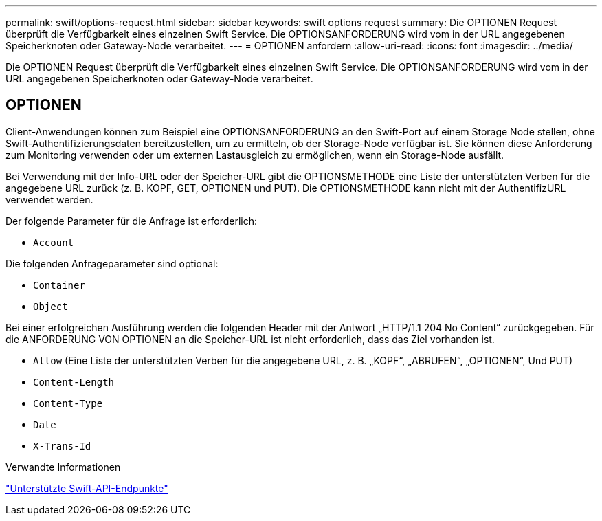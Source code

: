 ---
permalink: swift/options-request.html 
sidebar: sidebar 
keywords: swift options request 
summary: Die OPTIONEN Request überprüft die Verfügbarkeit eines einzelnen Swift Service. Die OPTIONSANFORDERUNG wird vom in der URL angegebenen Speicherknoten oder Gateway-Node verarbeitet. 
---
= OPTIONEN anfordern
:allow-uri-read: 
:icons: font
:imagesdir: ../media/


[role="lead"]
Die OPTIONEN Request überprüft die Verfügbarkeit eines einzelnen Swift Service. Die OPTIONSANFORDERUNG wird vom in der URL angegebenen Speicherknoten oder Gateway-Node verarbeitet.



== OPTIONEN

Client-Anwendungen können zum Beispiel eine OPTIONSANFORDERUNG an den Swift-Port auf einem Storage Node stellen, ohne Swift-Authentifizierungsdaten bereitzustellen, um zu ermitteln, ob der Storage-Node verfügbar ist. Sie können diese Anforderung zum Monitoring verwenden oder um externen Lastausgleich zu ermöglichen, wenn ein Storage-Node ausfällt.

Bei Verwendung mit der Info-URL oder der Speicher-URL gibt die OPTIONSMETHODE eine Liste der unterstützten Verben für die angegebene URL zurück (z. B. KOPF, GET, OPTIONEN und PUT). Die OPTIONSMETHODE kann nicht mit der AuthentifizURL verwendet werden.

Der folgende Parameter für die Anfrage ist erforderlich:

* `Account`


Die folgenden Anfrageparameter sind optional:

* `Container`
* `Object`


Bei einer erfolgreichen Ausführung werden die folgenden Header mit der Antwort „HTTP/1.1 204 No Content“ zurückgegeben. Für die ANFORDERUNG VON OPTIONEN an die Speicher-URL ist nicht erforderlich, dass das Ziel vorhanden ist.

* `Allow` (Eine Liste der unterstützten Verben für die angegebene URL, z. B. „KOPF“, „ABRUFEN“, „OPTIONEN“, Und PUT)
* `Content-Length`
* `Content-Type`
* `Date`
* `X-Trans-Id`


.Verwandte Informationen
link:supported-swift-api-endpoints.html["Unterstützte Swift-API-Endpunkte"]
